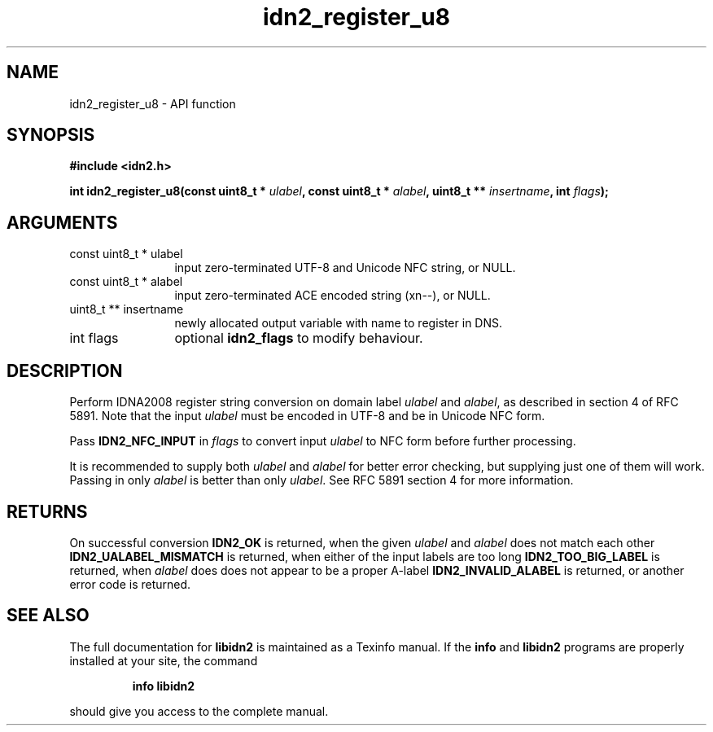 .\" DO NOT MODIFY THIS FILE!  It was generated by gdoc.
.TH "idn2_register_u8" 3 "0.10" "libidn2" "libidn2"
.SH NAME
idn2_register_u8 \- API function
.SH SYNOPSIS
.B #include <idn2.h>
.sp
.BI "int idn2_register_u8(const uint8_t * " ulabel ", const uint8_t * " alabel ", uint8_t ** " insertname ", int " flags ");"
.SH ARGUMENTS
.IP "const uint8_t * ulabel" 12
input zero\-terminated UTF\-8 and Unicode NFC string, or NULL.
.IP "const uint8_t * alabel" 12
input zero\-terminated ACE encoded string (xn\-\-), or NULL.
.IP "uint8_t ** insertname" 12
newly allocated output variable with name to register in DNS.
.IP "int flags" 12
optional \fBidn2_flags\fP to modify behaviour.
.SH "DESCRIPTION"
Perform IDNA2008 register string conversion on domain label \fIulabel\fP
and \fIalabel\fP, as described in section 4 of RFC 5891.  Note that the
input \fIulabel\fP must be encoded in UTF\-8 and be in Unicode NFC form.

Pass \fBIDN2_NFC_INPUT\fP in \fIflags\fP to convert input \fIulabel\fP to NFC form
before further processing.

It is recommended to supply both \fIulabel\fP and \fIalabel\fP for better
error checking, but supplying just one of them will work.  Passing
in only \fIalabel\fP is better than only \fIulabel\fP.  See RFC 5891 section
4 for more information.
.SH "RETURNS"
On successful conversion \fBIDN2_OK\fP is returned, when the
given \fIulabel\fP and \fIalabel\fP does not match each other
\fBIDN2_UALABEL_MISMATCH\fP is returned, when either of the input
labels are too long \fBIDN2_TOO_BIG_LABEL\fP is returned, when \fIalabel\fP
does does not appear to be a proper A\-label \fBIDN2_INVALID_ALABEL\fP
is returned, or another error code is returned.
.SH "SEE ALSO"
The full documentation for
.B libidn2
is maintained as a Texinfo manual.  If the
.B info
and
.B libidn2
programs are properly installed at your site, the command
.IP
.B info libidn2
.PP
should give you access to the complete manual.
